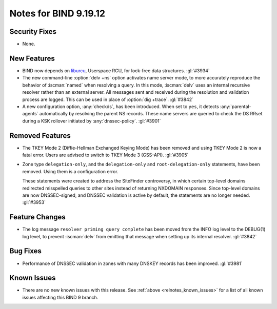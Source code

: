 .. Copyright (C) Internet Systems Consortium, Inc. ("ISC")
..
.. SPDX-License-Identifier: MPL-2.0
..
.. This Source Code Form is subject to the terms of the Mozilla Public
.. License, v. 2.0.  If a copy of the MPL was not distributed with this
.. file, you can obtain one at https://mozilla.org/MPL/2.0/.
..
.. See the COPYRIGHT file distributed with this work for additional
.. information regarding copyright ownership.

Notes for BIND 9.19.12
----------------------

Security Fixes
~~~~~~~~~~~~~~

- None.

New Features
~~~~~~~~~~~~

- BIND now depends on `liburcu`_, Userspace RCU, for lock-free data
  structures. :gl:`#3934`

- The new command-line :option:`delv +ns` option activates name server
  mode, to more accurately reproduce the behavior of :iscman:`named`
  when resolving a query. In this mode, :iscman:`delv` uses an internal
  recursive resolver rather than an external server. All messages sent
  and received during the resolution and validation process are logged.
  This can be used in place of :option:`dig +trace`. :gl:`#3842`

- A new configuration option, :any:`checkds`, has been introduced. When
  set to ``yes``, it detects :any:`parental-agents` automatically by
  resolving the parent NS records. These name servers are queried to
  check the DS RRset during a KSK rollover initiated by
  :any:`dnssec-policy`. :gl:`#3901`

.. _`liburcu`: https://liburcu.org/

Removed Features
~~~~~~~~~~~~~~~~

- The TKEY Mode 2 (Diffie-Hellman Exchanged Keying Mode) has been
  removed and using TKEY Mode 2 is now a fatal error. Users are advised
  to switch to TKEY Mode 3 (GSS-API). :gl:`#3905`

- Zone type ``delegation-only``, and the ``delegation-only`` and
  ``root-delegation-only`` statements, have been removed. Using them is
  a configuration error.

  These statements were created to address the SiteFinder controversy,
  in which certain top-level domains redirected misspelled queries to
  other sites instead of returning NXDOMAIN responses. Since top-level
  domains are now DNSSEC-signed, and DNSSEC validation is active by
  default, the statements are no longer needed. :gl:`#3953`

Feature Changes
~~~~~~~~~~~~~~~

- The log message ``resolver priming query complete`` has been moved
  from the INFO log level to the DEBUG(1) log level, to prevent
  :iscman:`delv` from emitting that message when setting up its internal
  resolver. :gl:`#3842`

Bug Fixes
~~~~~~~~~

- Performance of DNSSEC validation in zones with many DNSKEY records has
  been improved. :gl:`#3981`

Known Issues
~~~~~~~~~~~~

- There are no new known issues with this release. See :ref:`above
  <relnotes_known_issues>` for a list of all known issues affecting this
  BIND 9 branch.
